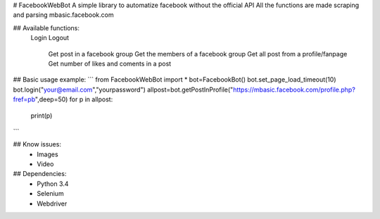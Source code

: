 # FacebookWebBot
A simple library to automatize facebook without the official API
All the functions are made scraping and parsing mbasic.facebook.com

## Available functions:
    Login
    Logout
	Get post in a facebook group
	Get the members of a facebook group
	Get all post from a profile/fanpage
	Get number of likes and coments in a post

## Basic usage example:
```
from FacebookWebBot import *
bot=FacebookBot()
bot.set_page_load_timeout(10)
bot.login("your@email.com","yourpassword")
allpost=bot.getPostInProfile("https://mbasic.facebook.com/profile.php?fref=pb",deep=50)
for p in allpost:
	print(p)
```

## Know issues:
    * Images
    * Video

## Dependencies:
    * Python 3.4
    * Selenium 
    * Webdriver
